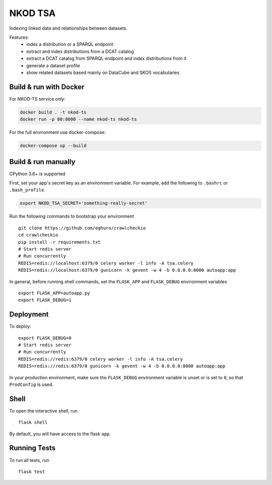 ===============================
NKOD TSA
===============================

Indexing linked data and relationships between datasets.

Features:
 - index a distribution or a SPARQL endpoint
 - extract and index distributions from a DCAT catalog
 - extract a DCAT catalog from SPARQL endpoint and index distributions from it
 - generate a dataset profile
 - show related datasets based mainly on DataCube and SKOS vocabularies


Build & run with Docker
----------

For NKOD-TS service only:

.. code-block:: bash

    docker build . -t nkod-ts
    docker run -p 80:8000 --name nkod-ts nkod-ts

For the full environment use docker-compose:

.. code-block:: bash

    docker-compose up --build
    
Build & run manually
----------
CPython 3.6+ is supported

First, set your app's secret key as an environment variable. For example,
add the following to ``.bashrc`` or ``.bash_profile``.

.. code-block:: bash

    export NKOD_TSA_SECRET='something-really-secret'

Run the following commands to bootstrap your environment ::

    git clone https://github.com/eghuro/crawlcheckio
    cd crawlcheckio
    pip install -r requirements.txt
    # Start redis server
    # Run concurrently
    REDIS=redis://localhost:6379/0 celery worker -l info -A tsa.celery
    REDIS=redis://localhost:6379/0 gunicorn -k gevent -w 4 -b 0.0.0.0:8000 autoapp:app

In general, before running shell commands, set the ``FLASK_APP`` and
``FLASK_DEBUG`` environment variables ::

    export FLASK_APP=autoapp.py
    export FLASK_DEBUG=1


Deployment
----------

To deploy::

    export FLASK_DEBUG=0
    # Start redis server
    # Run concurrently
    REDIS=redis://redis:6379/0 celery worker -l info -A tsa.celery
    REDIS=redis://redis:6379/0 gunicorn -k gevent -w 4 -b 0.0.0.0:8000 autoapp:app

In your production environment, make sure the ``FLASK_DEBUG`` environment
variable is unset or is set to ``0``, so that ``ProdConfig`` is used.


Shell
-----

To open the interactive shell, run ::

    flask shell

By default, you will have access to the flask ``app``.


Running Tests
-------------

To run all tests, run ::

    flask test

